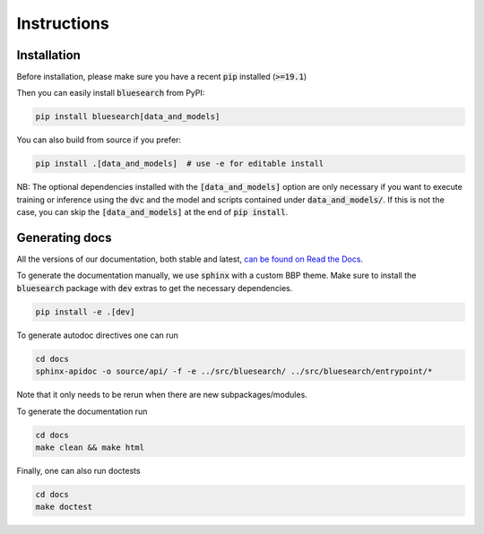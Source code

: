 .. Blue Brain Search is a text mining toolbox focused on scientific use cases.
   Copyright (C) 2020  Blue Brain Project, EPFL.
   This program is free software: you can redistribute it and/or modify
   it under the terms of the GNU Lesser General Public License as published by
   the Free Software Foundation, either version 3 of the License, or
   (at your option) any later version.
   This program is distributed in the hope that it will be useful,
   but WITHOUT ANY WARRANTY; without even the implied warranty of
   MERCHANTABILITY or FITNESS FOR A PARTICULAR PURPOSE.  See the
   GNU Lesser General Public License for more details.
   You should have received a copy of the GNU Lesser General Public License
   along with this program. If not, see <https://www.gnu.org/licenses/>.

Instructions
============

Installation
------------
Before installation, please make sure you have a recent :code:`pip` installed (:code:`>=19.1`)

Then you can easily install :code:`bluesearch` from PyPI:

.. code-block:: bash

   pip install bluesearch[data_and_models]

You can also build from source if you prefer:

.. code-block:: bash

    pip install .[data_and_models]  # use -e for editable install

NB: The optional dependencies installed with the :code:`[data_and_models]`
option are only necessary if you want to execute training or inference using the
:code:`dvc` and the model and scripts contained under :code:`data_and_models/`. If this is not
the case, you can skip the :code:`[data_and_models]` at the end of :code:`pip install`.


Generating docs
---------------
All the versions of our documentation, both stable and latest,
`can be found on Read the Docs <https://blue-brain-search.readthedocs.io/en/stable/>`_.


To generate the documentation manually, we use :code:`sphinx` with a custom BBP theme.
Make sure to install the :code:`bluesearch` package with :code:`dev` extras to get
the necessary dependencies.

.. code-block:: bash

    pip install -e .[dev]

To generate autodoc directives one can run

.. code-block:: bash

    cd docs
    sphinx-apidoc -o source/api/ -f -e ../src/bluesearch/ ../src/bluesearch/entrypoint/*

Note that it only needs to be rerun when there are new subpackages/modules.

To generate the documentation run

.. code-block:: bash

    cd docs
    make clean && make html


Finally, one can also run doctests

.. code-block:: bash

    cd docs
    make doctest
